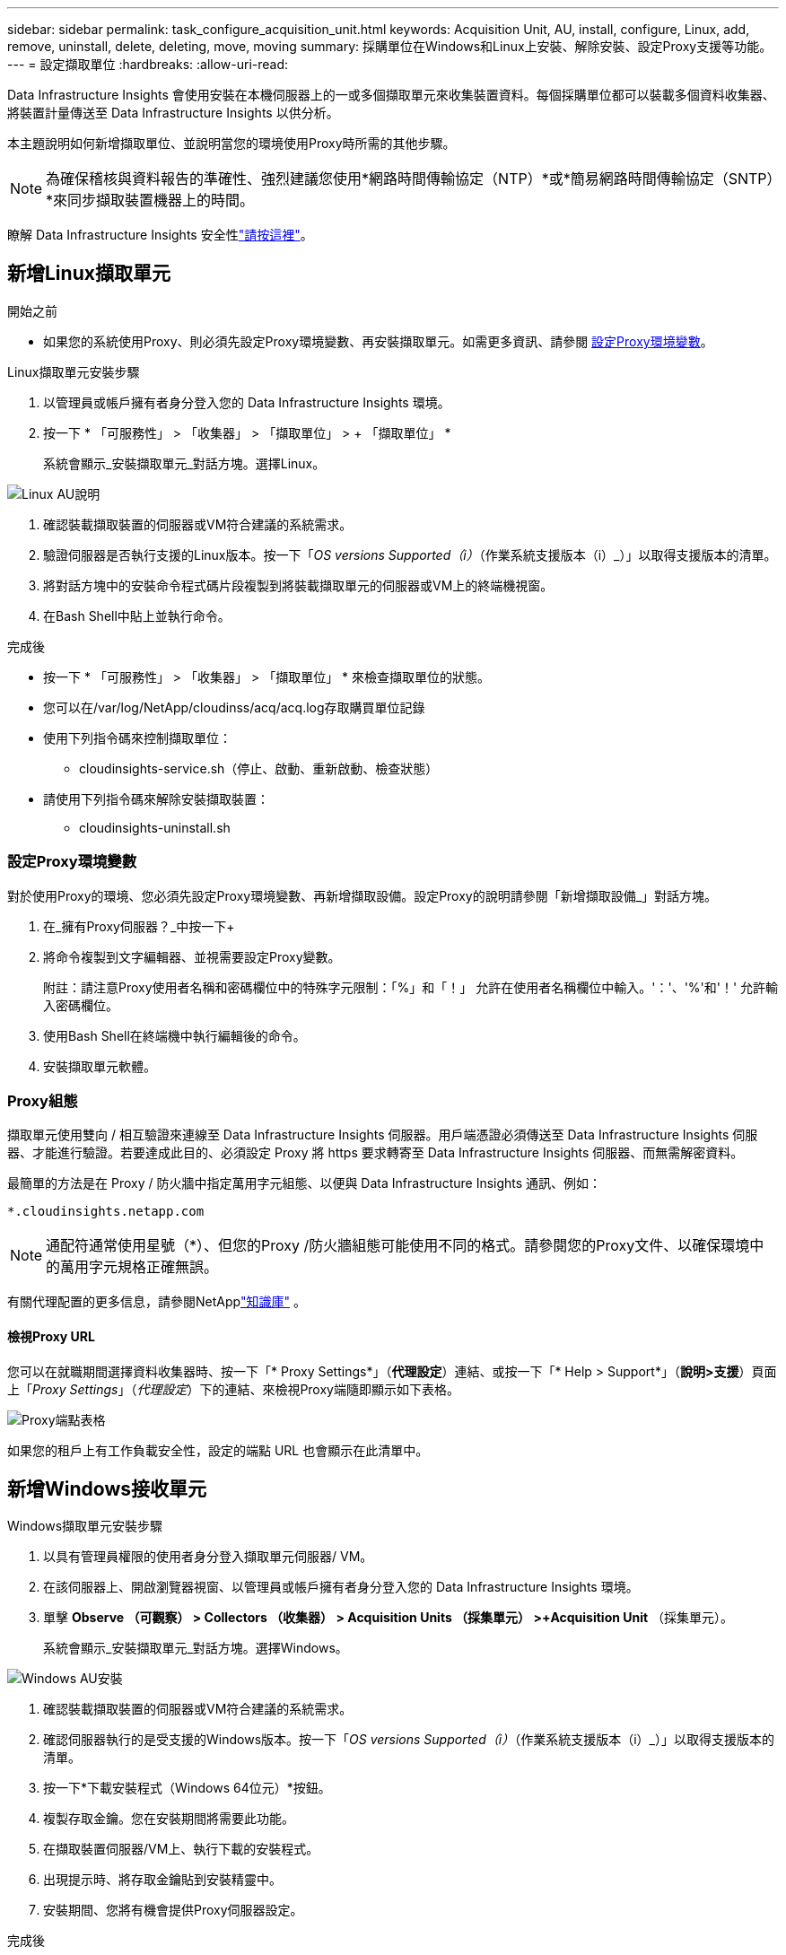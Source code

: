 ---
sidebar: sidebar 
permalink: task_configure_acquisition_unit.html 
keywords: Acquisition Unit, AU, install, configure, Linux, add, remove, uninstall, delete, deleting, move, moving 
summary: 採購單位在Windows和Linux上安裝、解除安裝、設定Proxy支援等功能。 
---
= 設定擷取單位
:hardbreaks:
:allow-uri-read: 


[role="lead"]
Data Infrastructure Insights 會使用安裝在本機伺服器上的一或多個擷取單元來收集裝置資料。每個採購單位都可以裝載多個資料收集器、將裝置計量傳送至 Data Infrastructure Insights 以供分析。

本主題說明如何新增擷取單位、並說明當您的環境使用Proxy時所需的其他步驟。


NOTE: 為確保稽核與資料報告的準確性、強烈建議您使用*網路時間傳輸協定（NTP）*或*簡易網路時間傳輸協定（SNTP）*來同步擷取裝置機器上的時間。

瞭解 Data Infrastructure Insights 安全性link:security_overview.html["請按這裡"]。



== 新增Linux擷取單元

.開始之前
* 如果您的系統使用Proxy、則必須先設定Proxy環境變數、再安裝擷取單元。如需更多資訊、請參閱 <<設定Proxy環境變數>>。


.Linux擷取單元安裝步驟
. 以管理員或帳戶擁有者身分登入您的 Data Infrastructure Insights 環境。
. 按一下 * 「可服務性」 > 「收集器」 > 「擷取單位」 > + 「擷取單位」 *
+
系統會顯示_安裝擷取單元_對話方塊。選擇Linux。



[role="thumb"]
image:NewLinuxAUInstall.png["Linux AU說明"]

. 確認裝載擷取裝置的伺服器或VM符合建議的系統需求。
. 驗證伺服器是否執行支援的Linux版本。按一下「_OS versions Supported（i）_（作業系統支援版本（i）_）」以取得支援版本的清單。
. 將對話方塊中的安裝命令程式碼片段複製到將裝載擷取單元的伺服器或VM上的終端機視窗。
. 在Bash Shell中貼上並執行命令。


.完成後
* 按一下 * 「可服務性」 > 「收集器」 > 「擷取單位」 * 來檢查擷取單位的狀態。
* 您可以在/var/log/NetApp/cloudinss/acq/acq.log存取購買單位記錄
* 使用下列指令碼來控制擷取單位：
+
** cloudinsights-service.sh（停止、啟動、重新啟動、檢查狀態）


* 請使用下列指令碼來解除安裝擷取裝置：
+
** cloudinsights-uninstall.sh






=== 設定Proxy環境變數

對於使用Proxy的環境、您必須先設定Proxy環境變數、再新增擷取設備。設定Proxy的說明請參閱「新增擷取設備_」對話方塊。

. 在_擁有Proxy伺服器？_中按一下+
. 將命令複製到文字編輯器、並視需要設定Proxy變數。
+
附註：請注意Proxy使用者名稱和密碼欄位中的特殊字元限制：「%」和「！」 允許在使用者名稱欄位中輸入。'：'、'%'和'！' 允許輸入密碼欄位。

. 使用Bash Shell在終端機中執行編輯後的命令。
. 安裝擷取單元軟體。




=== Proxy組態

擷取單元使用雙向 / 相互驗證來連線至 Data Infrastructure Insights 伺服器。用戶端憑證必須傳送至 Data Infrastructure Insights 伺服器、才能進行驗證。若要達成此目的、必須設定 Proxy 將 https 要求轉寄至 Data Infrastructure Insights 伺服器、而無需解密資料。

最簡單的方法是在 Proxy / 防火牆中指定萬用字元組態、以便與 Data Infrastructure Insights 通訊、例如：

 *.cloudinsights.netapp.com

NOTE: 通配符通常使用星號（*）、但您的Proxy /防火牆組態可能使用不同的格式。請參閱您的Proxy文件、以確保環境中的萬用字元規格正確無誤。

有關代理配置的更多信息，請參閱NetApplink:https://kb.netapp.com/Cloud/ncds/nds/dii/dii_kbs/Where_is_the_proxy_information_saved_to_in_the_Cloud_Insights_Acquisition_Unit["知識庫"] 。



==== 檢視Proxy URL

您可以在就職期間選擇資料收集器時、按一下「* Proxy Settings*」（*代理設定*）連結、或按一下「* Help > Support*」（*說明>支援*）頁面上「_Proxy Settings_」（_代理設定_）下的連結、來檢視Proxy端隨即顯示如下表格。

image:ProxyEndpoints_NewTable.png["Proxy端點表格"]

如果您的租戶上有工作負載安全性，設定的端點 URL 也會顯示在此清單中。



== 新增Windows接收單元

.Windows擷取單元安裝步驟
. 以具有管理員權限的使用者身分登入擷取單元伺服器/ VM。
. 在該伺服器上、開啟瀏覽器視窗、以管理員或帳戶擁有者身分登入您的 Data Infrastructure Insights 環境。
. 單擊 *Observe （可觀察） > Collectors （收集器） > Acquisition Units （採集單元） >+Acquisition Unit* （採集單元）。
+
系統會顯示_安裝擷取單元_對話方塊。選擇Windows。



[role="thumb"]
image:NewWindowsAUInstall.png["Windows AU安裝"]

. 確認裝載擷取裝置的伺服器或VM符合建議的系統需求。
. 確認伺服器執行的是受支援的Windows版本。按一下「_OS versions Supported（i）_（作業系統支援版本（i）_）」以取得支援版本的清單。
. 按一下*下載安裝程式（Windows 64位元）*按鈕。
. 複製存取金鑰。您在安裝期間將需要此功能。
. 在擷取裝置伺服器/VM上、執行下載的安裝程式。
. 出現提示時、將存取金鑰貼到安裝精靈中。
. 安裝期間、您將有機會提供Proxy伺服器設定。


.完成後
* 按一下 * > 可服務性 > 收集器 > 擷取單位 * 來檢查擷取單位的狀態。
* 您可以存取<安裝目錄>\Cloud Insights \擷取單元\log\acq.log中的擷取單元記錄
* 使用下列指令碼來停止、啟動、重新啟動或檢查擷取單位的狀態：
+
 cloudinsights-service.sh




=== Proxy組態

擷取單元使用雙向 / 相互驗證來連線至 Data Infrastructure Insights 伺服器。用戶端憑證必須傳送至 Data Infrastructure Insights 伺服器、才能進行驗證。若要達成此目的、必須設定 Proxy 將 https 要求轉寄至 Data Infrastructure Insights 伺服器、而無需解密資料。

最簡單的方法是在 Proxy / 防火牆中指定萬用字元組態、以便與 Data Infrastructure Insights 通訊、例如：

 *.cloudinsights.netapp.com

NOTE: 通配符通常使用星號（*）、但您的Proxy /防火牆組態可能使用不同的格式。請參閱您的Proxy文件、以確保環境中的萬用字元規格正確無誤。

有關代理配置的更多信息，請參閱NetApplink:https://kb.netapp.com/Cloud/ncds/nds/dii/dii_kbs/Where_is_the_proxy_information_saved_to_in_the_Cloud_Insights_Acquisition_Unit["知識庫"] 。



==== 檢視Proxy URL

您可以在就職期間選擇資料收集器時、按一下「* Proxy Settings*」（*代理設定*）連結、或按一下「* Help > Support*」（*說明>支援*）頁面上「_Proxy Settings_」（_代理設定_）下的連結、來檢視Proxy端隨即顯示如下表格。

image:ProxyEndpoints_NewTable.png["Proxy端點表格"]

如果您的租戶上有工作負載安全性，設定的端點 URL 也會顯示在此清單中。



== 解除安裝擷取單元

若要解除安裝擷取單元軟體、請執行下列步驟：

'''
* Windows：*

如果您要解除安裝* Windows *擷取單元：

. 在擷取裝置伺服器/VM上、開啟「控制台」、然後選擇「*解除安裝程式*」。選取要移除的 Data Infrastructure Insights Acquisition Unit 方案。
. 按一下「解除安裝」、然後依照提示進行。


'''
* Linux：*

如果您要解除安裝* Linux *擷取單元：

. 在擷取裝置伺服器/VM上、執行下列命令：
+
 sudo cloudinsights-uninstall.sh -p
. 如需解除安裝的協助、請執行：
+
 sudo cloudinsights-uninstall.sh --help


'''
* Windows與Linux：*

*在*解除安裝AU之後：

. 在 Data Infrastructure Insights 中、前往 * 可服務性 > 收集器、然後選取 * 擷取單位 * 索引標籤。
. 按一下您想要解除安裝之擷取設備右側的選項按鈕、然後選取_刪除_。只有在未指派任何資料收集器時、您才能刪除擷取單元。



NOTE: 您無法刪除已連接資料收集器的擷取單元（ AU ）。在刪除原始 AU 之前、請將所有 AU 的資料收集器移至另一個 AU （編輯收集器、只需選取不同的 AU ）。

在設備解析度中使用的擷取單元旁邊有一顆星。移除此 AU 之前、您必須先選取另一個 AU 以用於裝置解析度。將游標移至不同的 AU 上方、然後開啟「三點」功能表、選取「用於裝置解析度」。

image:AU_for_Device_Resolution.png["AU 用於裝置解析度"]



== 重新安裝擷取裝置

若要在同一部伺服器/ VM上重新安裝擷取裝置、您必須依照下列步驟進行：

.開始之前
重新安裝擷取設備之前、您必須在獨立的伺服器/ VM上設定暫用擷取設備。

.步驟
. 登入擷取單元伺服器/VM、然後解除安裝AU軟體。
. 登入您的 Data Infrastructure Insights 環境、前往 * 可服務性 > 收集器 * 。
. 針對每個資料收集器、按一下右側的選項功能表、然後選取_Edit_。將資料收集器指派給暫用擷取設備、然後按一下*「Save"（儲存）*。
+
您也可以選取相同類型的多個資料收集器、然後按一下*大量動作*按鈕。選擇_Edit_、然後將資料收集器指派給暫用擷取單位。

. 將所有資料收集器移至暫存擷取單元之後、請移至 * 可服務性 > 收集器 * 、然後選取 * 擷取單元 * 標籤。
. 按一下您要重新安裝之擷取設備右側的選項按鈕、然後選取_刪除_。只有在未指派任何資料收集器時、您才能刪除擷取單元。
. 您現在可以在原始伺服器/ VM上重新安裝擷取單元軟體。按一下「*+擷取設備*」、然後依照上述指示安裝擷取設備。
. 一旦重新安裝擷取裝置、請將資料收集器重新指派回擷取裝置。




== 檢視AU詳細資料

擷取設備（AU）詳細資料頁面提供AU的實用詳細資料、以及協助疑難排解的資訊。AU詳細資料頁面包含下列各節：

* *摘要*部分顯示以下內容：
+
** *收購單位的名稱*和* IP *
** 目前連線* AU狀態*
** *上次報告*資料收集器輪詢時間成功
** AU機器的*作業系統*
** 任何目前的*附註*適用於AU。使用此欄位輸入AU的註解。欄位會顯示最近新增的附註。


* 顯示各資料收集器的AU *資料收集器*表格：
+
** *名稱*：按一下此連結、即可深入瞭解資料收集器的詳細資料頁面、並提供其他資訊
** *狀態*-成功或錯誤資訊
** *類型*-廠商/機型
** *資料收集器的IP*位址
** 目前*影響*層級
** *上次擷取*時間-上次成功輪詢資料收集器的時間




image:AU_Detail_Example.png["AU詳細資料頁面範例"]

對於每個資料收集器、您可以按一下「三點」功能表來複製、編輯、輪詢或刪除資料收集器。您也可以在此清單中選取多個資料收集器、以便對其執行大量動作。

若要重新啟動擷取設備、請按一下頁面頂端的*重新啟動*按鈕。下拉此按鈕可在連線發生問題時、嘗試*將連線*還原至AU。

